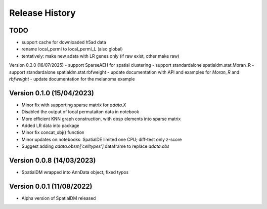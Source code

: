 Release History
===============

TODO
----
- support cache for downloaded h5ad data
- rename local_permI to local_permI_L (also global)
- tentatively: make new adata with LR genes only (if raw exist, other make raw)

Version 0.3.0 (16/07/2025)
- support SparseAEH for spatial clustering
- support standardalone spatialdm.stat.Moran_R
- support standardalone spatialdm.stat.rbfweight
- update documentation with API and examples for `Moran_R` and `rbfweight`
- update documentation for the melanoma example

Version 0.1.0 (15/04/2023)
-------------------
- Minor fix with supporting sparse matrix for `adata.X`
- Disabled the output of local permutaiton data in notebook
- More efficient KNN graph construction, with obsp elements into sparse matrix
- Added LR data into package
- Minor fix concat_obj() function
- Minor updates on notebooks: SpatialDE limited one CPU; diff-test only z-score
- Suggest adding `adata.obsm['celltypes']` dataframe to replace `adata.obs`

Version 0.0.8 (14/03/2023)
--------------------------

- SpatialDM wrapped into AnnData object, fixed typos

Version 0.0.1 (11/08/2022)
--------------------------

- Alpha version of SpatialDM released
